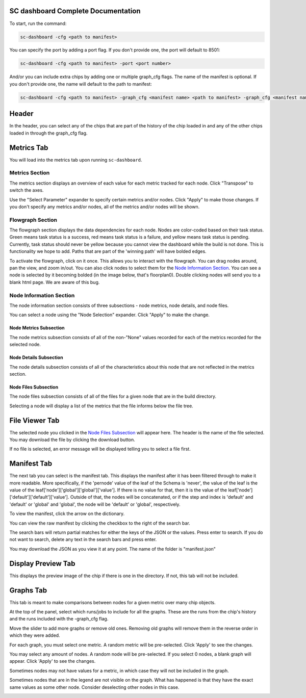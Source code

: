 ===================================
SC dashboard Complete Documentation
===================================

To start, run the command: 

.. code-block:: bash

    sc-dashboard -cfg <path to manifest>


You can specify the port by adding a port flag. If you don't provide one, the port will default to 8501:

.. code-block:: bash

    sc-dashboard -cfg <path to manifest> -port <port number>


And/or you can include extra chips by adding one or multiple graph_cfg flags.
The name of the manifest is optional. If you don't provide one, the name will default to the path to manifest:

.. code-block:: bash

    sc-dashboard -cfg <path to manifest> -graph_cfg <manifest name> <path to manifest> -graph_cfg <manifest name> <path to manifest>


======
Header
======

In the header, you can select any of the chips that are part of the history of the chip loaded in and any of the other chips loaded in through the graph_cfg flag.

.. image::  ../../_images/dashboard_images/dashboard_header.png


===========
Metrics Tab
===========

You will load into the metrics tab upon running ``sc-dashboard``.

.. image::  ../../_images/dashboard_images/dashboard_metrics.png


Metrics Section
---------------

The metrics section displays an overview of each value for each metric tracked for each node.
Click "Transpose" to switch the axes.

.. image::  ../../_images/dashboard_images/dashboard_metrics_metric_table.png


Use the "Select Parameter" expander to specify certain metrics and/or nodes. 
Click "Apply" to make those changes. If you don't specify any metrics and/or nodes,
all of the metrics and/or nodes will be shown.

.. image::  ../../_images/dashboard_images/dashboard_metrics_metric_table_node_and_metric_selector.png


Flowgraph Section
-----------------

The flowgraph section displays the data dependencies for each node. Nodes are color-coded based on
their task status. Green means task status is a success, red means task status is a failure,
and yellow means task status is pending. Currently, task status should never be yellow because you
cannot view the dashboard while the build is not done. This is functionality we hope to add. 
Paths that are part of the 'winning path' will have bolded edges.

.. image::  ../../_images/dashboard_images/dashboard_metrics_flowgraph.png
    :width: 200


To activate the flowgraph, click on it once. This allows you to interact with the flowgraph.
You can drag nodes around, pan the view, and zoom in/out. You can also click nodes to select
them for the `Node Information Section`_. You can see a node is selected by it becoming bolded
(in the image below, that's floorplan0). Double clicking nodes will send you to a blank html page.
We are aware of this bug.

.. image::  ../../_images/dashboard_images/dashboard_metrics_flowgraph_node_selected.png
    :width: 200


Node Information Section
------------------------

The node information section consists of three subsections - node metrics, node details, and node files.

.. image::  ../../_images/dashboard_images/dashboard_metrics_node_information.png


You can select a node using the "Node Selection" expander. Click "Apply" to make the change.

.. image::  ../../_images/dashboard_images/dashboard_node_information_node_selector.png


Node Metrics Subsection
+++++++++++++++++++++++

The node metrics subsection consists of all of the non-"None" values recorded for each of the metrics recorded for the selected node.

.. image::  ../../_images/dashboard_images/dashboard_node_information_metrics.png
    :width: 300


Node Details Subsection
+++++++++++++++++++++++

The node details subsection consists of all of the characteristics about this node that are not reflected in the metrics section.

.. image::  ../../_images/dashboard_images/dashboard_node_information_details.png
    :width: 300


Node Files Subsection
+++++++++++++++++++++

The node files subsection consists of all of the files for a given node that are in the build directory.

.. image::  ../../_images/dashboard_images/dashboard_node_information_file_explorer.png
    :width: 300


Selecting a node will display a list of the metrics that the file informs below the file tree. 

.. image::  ../../_images/dashboard_images/dashboard_node_information_file_explorer_node_list.png
    :width: 300


===============
File Viewer Tab
===============

The selected node you clicked in the `Node Files Subsection`_ will appear here.
The header is the name of the file selected. You may download the file by clicking the download button.

.. image::  ../../_images/dashboard_images/dashboard_file_viewer.png


If no file is selected, an error message will be displayed telling you to select a file first.

.. image::  ../../_images/dashboard_images/dashboard_file_viewer_error.png


============
Manifest Tab
============

The next tab you can select is the manifest tab. This displays the manifest after it has been filtered through to make it more readable.
More specifically, if the 'pernode' value of the leaf of the Schema is 'never', the value of the leaf
is the value of the leaf['node']['global']['global']['value']. If there is no value for that, then 
it is the value of the leaf['node']['default']['default']['value']. Outside of that,
the nodes will be concatenated, or if the step and index is 'default' and 'default' or 'global' and 'global',
the node will be 'default' or 'global', respectively.

.. image::  ../../_images/dashboard_images/dashboard_manifest.png


To view the manifest, click the arrow on the dictionary.

.. image::  ../../_images/dashboard_images/dashboard_manifest_expander.png


You can view the raw manifest by clicking the checkbox to the right of the search bar.

.. image::  ../../_images/dashboard_images/dashboard_manifest_raw_manifest_toggle.png


The search bars will return partial matches for either the keys of the JSON or the values. Press enter to search. If you do not want to search, delete any text in the search bars and press enter.

.. image::  ../../_images/dashboard_images/dashboard_manifest_search.png


You may download the JSON as you view it at any point. The name of the folder is "manifest.json"

.. image::  ../../_images/dashboard_images/dashboard_manifest_download_button.png


===================
Display Preview Tab
===================

This displays the preview image of the chip if there is one in the directory. If not, this tab will not be included.

.. image::  ../../_images/dashboard_images/dashboard_design_preview.png


==========
Graphs Tab
==========

This tab is meant to make comparisons between nodes for a given metric over many chip objects.

.. image::  ../../_images/dashboard_images/dashboard_graphs.png


At the top of the panel, select which runs/jobs to include for all the graphs. These are the runs
from the chip's history and the runs included with the -graph_cfg flag.

.. image::  ../../_images/dashboard_images/dashboard_graphs_design_selector.png


Move the slider to add more graphs or remove old ones. Removing old graphs will remove them in the reverse order in which they were added.

.. image::  ../../_images/dashboard_images/dashboard_graphs_slider.png


For each graph, you must select one metric. A random metric will be pre-selected. Click 'Apply' to see the changes.

.. image::  ../../_images/dashboard_images/dashboard_graphs_metric_selector.png
    :width: 300

You may select any amount of nodes. A random node will be pre-selected. If you select 0 nodes, a blank graph will appear.
Click 'Apply' to see the changes.

.. image::  ../../_images/dashboard_images/dashboard_graphs_nodes_selector.png
    :width: 300

Sometimes nodes may not have values for a metric, in which case they will not be included in the graph.

.. image::  ../../_images/dashboard_images/dashboard_graphs_nodes_selected_vs_nodes_displayed.png


Sometimes nodes that are in the legend are not visible on the graph. What has happened is that they have the exact same values as some other node. Consider deselecting other nodes in this case.

.. image::  ../../_images/dashboard_images/dashboard_graphs_nodes_displayed_vs_nodes_seen.png

